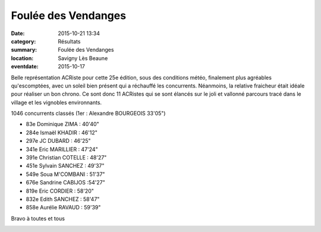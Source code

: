 Foulée des Vendanges 
====================

:date: 2015-10-21 13:34
:category: Résultats
:summary: Foulée des Vendanges 
:location: Savigny Lès Beaune
:eventdate: 2015-10-17
 
Belle représentation ACRiste pour cette 25e édition, sous des conditions météo, finalement plus agréables qu'escomptées, avec un soleil bien présent qui a réchauffé les concurrents. Néanmoins, la relative fraicheur était idéale pour réaliser un bon chrono. Ce sont donc 11 ACRistes qui se sont élancés sur le joli et vallonné parcours tracé dans le village et les vignobles environnants.


1046 concurrents classés (1er : Alexandre BOURGEOIS 33'05")


- 83e Dominique ZIMA : 40'40"
- 284e Ismaël KHADIR : 46'12"
- 297e JC DUBARD : 46'25"
- 341e Eric MARILLIER : 47'24"
- 391e Christian COTELLE : 48'27"
- 451e Sylvain SANCHEZ : 49'37"
- 549e Soua M'COMBANI : 51'37"
- 676e Sandrine CABIJOS :54'27"
- 819e Eric CORDIER : 58'20"
- 832e Edith SANCHEZ : 58'47"
- 858e Aurélie RAVAUD : 59'39"


Bravo à toutes et tous

|Foulée des Vendanges / Savigny Lès Beaune (17/10/2015)|

|Foulée des Vendanges / Savigny Lès Beaune (17/10/2015) #0|

|Foulée des Vendanges / Savigny Lès Beaune (17/10/2015) #1|

|Foulée des Vendanges / Savigny Lès Beaune (17/10/2015) #2|

|Foulée des Vendanges / Savigny Lès Beaune (17/10/2015) #3|

|Foulée des Vendanges / Savigny Lès Beaune (17/10/2015) #4|

|Foulée des Vendanges / Savigny Lès Beaune (17/10/2015) #5|

.. |Foulée des Vendanges / Savigny Lès Beaune (17/10/2015)| image:: http://assets.acr-dijon.org/old/httpimgover-blog-kiwicom149288520151021-ob_ad13e4_foulee-des-vendanges-2015-avant-le-c.jpg
.. |Foulée des Vendanges / Savigny Lès Beaune (17/10/2015) #0| image:: http://assets.acr-dijon.org/old/httpimgover-blog-kiwicom149288520151021-ob_152b85_12144847-1661251477489882-290600425879.jpg
.. |Foulée des Vendanges / Savigny Lès Beaune (17/10/2015) #1| image:: http://assets.acr-dijon.org/old/httpimgover-blog-kiwicom149288520151021-ob_35ad82_12144728-574325022718868-1758705256803.jpg
.. |Foulée des Vendanges / Savigny Lès Beaune (17/10/2015) #2| image:: http://assets.acr-dijon.org/old/httpimgover-blog-kiwicom149288520151021-ob_9dcd3a_12116017-1661251517489878-889648030922.jpg
.. |Foulée des Vendanges / Savigny Lès Beaune (17/10/2015) #3| image:: http://assets.acr-dijon.org/old/httpimgover-blog-kiwicom149288520151021-ob_cdc142_12141684-1661251550823208-419271170226.jpg
.. |Foulée des Vendanges / Savigny Lès Beaune (17/10/2015) #4| image:: http://assets.acr-dijon.org/old/httpimgover-blog-kiwicom149288520151021-ob_5ea564_12112417-574324992718871-4170780158869.jpg
.. |Foulée des Vendanges / Savigny Lès Beaune (17/10/2015) #5| image:: http://assets.acr-dijon.org/old/httpimgover-blog-kiwicom149288520151021-ob_f588e2_12112316-574324316052272-8994505785592.jpg
